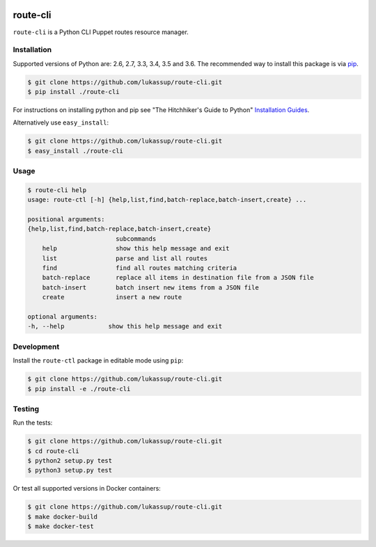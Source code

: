 .. image:: https://travis-ci.org/lukassup/route-ctl.svg?branch=master
    :target: https://travis-ci.org/lukassup/route-ctl

route-cli
=========

``route-cli`` is a Python CLI Puppet routes resource manager.

.. _installation:

Installation
------------

Supported versions of Python are: 2.6, 2.7, 3.3, 3.4, 3.5 and 3.6. The
recommended way to install this package is via `pip
<https://pypi.python.org/pypi/pip>`_.

.. code-block:: bash

    $ git clone https://github.com/lukassup/route-cli.git
    $ pip install ./route-cli

For instructions on installing python and pip see "The Hitchhiker's Guide to
Python" `Installation Guides
<http://docs.python-guide.org/en/latest/starting/installation/>`_.

Alternatively use ``easy_install``:

.. code-block:: bash

    $ git clone https://github.com/lukassup/route-cli.git
    $ easy_install ./route-cli

.. _usage:

Usage
-----

.. code-block::

    $ route-cli help
    usage: route-ctl [-h] {help,list,find,batch-replace,batch-insert,create} ...

    positional arguments:
    {help,list,find,batch-replace,batch-insert,create}
                            subcommands
        help                show this help message and exit
        list                parse and list all routes
        find                find all routes matching criteria
        batch-replace       replace all items in destination file from a JSON file
        batch-insert        batch insert new items from a JSON file
        create              insert a new route

    optional arguments:
    -h, --help            show this help message and exit

.. _development:

Development
-----------

Install the ``route-ctl`` package in editable mode using ``pip``:

.. code-block:: bash

    $ git clone https://github.com/lukassup/route-cli.git
    $ pip install -e ./route-cli

.. _testing:

Testing
-------

Run the tests:

.. code-block:: bash

    $ git clone https://github.com/lukassup/route-cli.git
    $ cd route-cli
    $ python2 setup.py test
    $ python3 setup.py test

Or test all supported versions in Docker containers:

.. code-block:: bash

    $ git clone https://github.com/lukassup/route-cli.git
    $ make docker-build
    $ make docker-test
